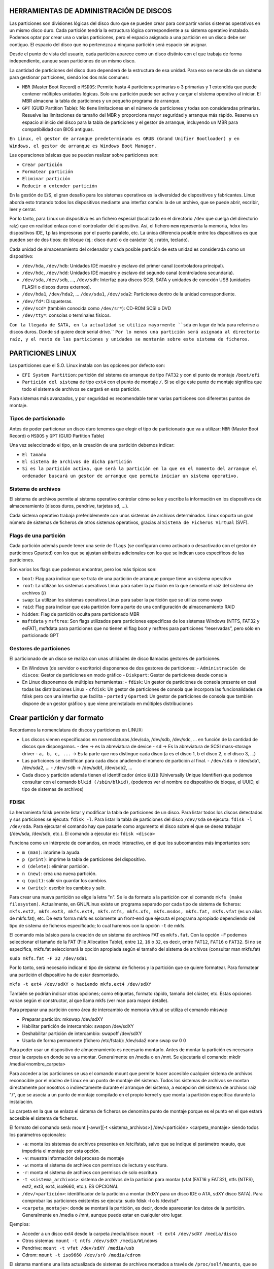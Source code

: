 HERRAMIENTAS DE ADMINISTRACIÓN DE DISCOS
========================================

Las particiones son divisiones lógicas del disco duro que se pueden crear para compartir varios sistemas operativos en un mismo disco duro. Cada partición tendría la estructura lógica correspondiente a su sistema operativo instalado. Podemos optar por crear una o varias particiones, pero el espacio asignado a una partición en un disco debe ser contiguo. El espacio del disco que no pertenezca a ninguna partición será espacio sin asignar.

Desde el punto de vista del usuario, cada partición aparece como un disco distinto con el que trabaja de forma independiente, aunque sean particiones de un mismo disco.

La cantidad de particiones del disco duro dependerá de la estructura de esa unidad. Para eso se necesita de un sistema para gestionar particiones, siendo los dos más comunes:

* ``MBR`` (Master Boot Record) o ``MSDOS``: Permite hasta 4 particiones primarias o 3 primarias y 1 extendida que puede contener múltiples unidades lógicas. Solo una partición puede ser activa y cargar el sistema operativo al iniciar. El MBR almacena la tabla de particiones y un pequeño programa de arranque.
* ``GPT`` (GUID Partition Table): No tiene limitaciones en el número de particiones y todas son consideradas primarias. Resuelve las limitaciones de tamaño del MBR y proporciona mayor seguridad y arranque más rápido. Reserva un espacio al inicio del disco para la tabla de particiones y el gestor de arranque, incluyendo un MBR para compatibilidad con BIOS antiguas.


``En Linux, el gestor de arranque predeterminado es GRUB (Grand Unifier Bootloader) y en Windows, el gestor de arranque es Windows Boot Manager.``

   
Las operaciones básicas que se pueden realizar sobre particiones son:

* ``Crear partición``

* ``Formatear partición``

* ``Eliminar partición``

* ``Reducir o extender partición``

En la gestión de E/S, el gran desafío para los sistemas operativos es la diversidad de dispositivos y fabricantes. Linux aborda esto tratando todos los dispositivos mediante una interfaz común: la de un archivo, que se puede abrir, escribir, leer y cerrar.

Por lo tanto, para Linux un dispositivo es un fichero especial (localizado en el directorio ``/dev`` que cuelga del directorio raíz) que en realidad enlaza con el controlador del dispositivo. Así, el fichero ``mem`` representa la memoria, ``hdxx`` los dispositivos IDE, ``lp`` las impresoras por el puerto paralelo, etc. La única diferencia posible entre los dispositivos es que pueden ser de dos tipos: de bloque (ej.: disco duro) o de carácter (ej.: ratón, teclado).

Cada unidad de almacenamiento del ordenador y cada posible partición de esta unidad es considerada como un dispositivo:

- ``/dev/hda``, ``/dev/hdb``: Unidades IDE maestro y esclavo del primer canal (controladora principal).
- ``/dev/hdc``, ``/dev/hdd``: Unidades IDE maestro y esclavo del segundo canal (controladora secundaria).
- ``/dev/sda``, ``/dev/sdb``, …, ``/dev/sdh``: Interfaz para discos SCSI, SATA y unidades de conexión USB (unidades FLASH o discos duros externos).
- ``/dev/hda1``, ``/dev/hda2``, … ``/dev/sda1``, ``/dev/sda2``: Particiones dentro de la unidad correspondiente.
- ``/dev/fd*``: Disqueteras.
- ``/dev/scd*`` (también conocida como ``/dev/sr*``): CD-ROM SCSI o DVD
- ``/dev/tty*``: consolas o terminales físicos.

``Con la llegada de SATA, en la actualidad se utiliza mayormente ``sda`` en lugar de ``hda`` para referirse a discos duros. Donde ``sd`` quiere decir serial drive.``
``Por lo menos una partición será asignada al directorio raíz, y el resto de las particiones y unidades se montarán sobre este sistema de ficheros.``

.. _Particiones Linux:

PARTICIONES LINUX
=================

Las particiones que el S.O. Linux instala con las opciones por defecto son:

- ``EFI System Partition``: partición del sistema de arranque de tipo ``FAT32`` y con el punto de montaje ``/boot/efi``
- ``Partición del sistema`` de tipo ``ext4`` con el punto de montaje ``/``. Si se elige este punto de montaje significa que todo el sistema de archivos se cargará en esta partición.

Para sistemas más avanzados, y por seguridad es recomendable tener varias particiones con diferentes puntos de montaje.

.. _Tipos de particionado:

Tipos de particionado
---------------------

Antes de poder particionar un disco duro tenemos que elegir el tipo de particionado que va a utilizar: ``MBR`` (Master Boot Record) o ``MSDOS`` y ``GPT`` (GUID Partition Table)

Una vez seleccionado el tipo, en la creación de una partición debemos indicar:

- ``El tamaño``
- ``El sistema de archivos de dicha partición``
- ``Si es la partición activa, que será la partición en la que en el momento del arranque el ordenador buscará un gestor de arranque que permita iniciar un sistema operativo.``

.. _Sistema de archivos:

Sistema de archivos
-------------------

El sistema de archivos permite al sistema operativo controlar cómo se lee y escribe la información en los dispositivos de almacenamiento (discos duros, pendrive, tarjetas sd, ...).

Cada sistema operativo trabaja preferiblemente con unos sistemas de archivos determinados. Linux soporta un gran número de sistemas de ficheros de otros sistemas operativos, gracias al ``Sistema de Ficheros Virtual`` (SVF).

.. _Ejemplo de particionado:

.. _Flags de una partición:

Flags de una partición
----------------------

Cada partición además puede tener una serie de ``flags`` (se configuran como activado o desactivado con el gestor de particiones Gparted) con los que se ajustan atributos adicionales con los que se indican usos específicos de las particiones.

Son varios los flags que podemos encontrar, pero los más típicos son:

* ``boot``: Flag para indicar que se trata de una partición de arranque porque tiene un sistema operativo

* ``root``: La utilizan los sistemas operativos Linux para saber la partición en la que semonta el raíz del sistema de archivos (/)

* ``swap``: La utilizan los sistemas operativos Linux para saber la partición que se utiliza como swap

* ``raid``: Flag para indicar que esta partición forma parte de una configuración de almacenamiento RAID

* ``hidden``: Flag de partición oculta para particionado MBR

* ``msftdata`` y ``msftres``: Son flags utilizados para particiones específicas de los sistemas Windows (NTFS, FAT32 y exFAT), msftdata para particiones que no tienen el flag boot y msftres para particiones “reservadas”, pero sólo en particionado GPT 

.. _Gestores de particiones:

Gestores de particiones
-----------------------

El particionado de un disco se realiza con unas utilidades de disco llamadas gestores de particiones.

- En Windows (de servidor o escritorio) disponemos de dos gestores de particiones:
  - ``Administración de discos``: Gestor de particiones en modo gráfico
  - ``Diskpart``: Gestor de particiones desde consola

- En Linux disponemos de múltiples herramientas:
  - ``fdisk``: Un gestor de particiones de consola presente en casi todas las distribuciones Linux
  - ``cfdisk``: Un gestor de particiones de consola que incorpora las funcionalidades de fdisk pero con una interfaz que facilita
  - ``parted`` y ``Gparted``: Un gestor de particiones de consola que también dispone de un gestor gráfico y que viene preinstalado en múltiples distribuciones


Crear partición y dar formato
=============================

Recordamos la nomenclatura de discos y particiones en LINUX:

- Los discos vienen especificados en nomenclaturas /dev/sda, /dev/sdb, /dev/sdc, … en función de la cantidad de discos que dispongamos.
  - ``dev`` → es la abreviatura de device
  - ``sd`` → Es la abreviatura de SCSI mass-storage driver
  - ``a, b, c, ...`` → Es la parte que nos distingue cada disco (a es el disco 1, b el disco 2, c el disco 3, …)

- Las particiones se identifican para cada disco añadiendo el número de partición al final.
  - ``/dev/sda`` → /dev/sda1, /dev/sda2, …
  - ``/dev/sdb`` → /dev/sdb1, /dev/sdb2, …

- Cada disco y partición además tienen el identificador único ``UUID`` (Universally Unique Identifier) que podemos consultar con el comando ``blkid (/sbin/blkid)``, (podemos ver el nombre de dispositivo de bloque, el UUID, el tipo de sistemas de archivos)

FDISK
-----

La herramienta fdisk permite listar y modificar la tabla de particiones de un disco. Para listar todos los discos detectados y sus particiones se ejecuta: ``fdisk -l``. Para listar la tabla de particiones del disco ``/dev/sda`` se ejecuta: ``fdisk -l /dev/sda``. Para ejecutar el comando hay que pasarle como argumento el disco sobre el que se desea trabajar (/dev/sda, /dev/sdb, etc.). El comando a ejecutar es: ``fdisk <disco>``

Funciona como un intérprete de comandos, en modo interactivo, en el que los subcomandos más importantes son:

* ``m (man)``: imprime la ayuda.

* ``p (print)``: imprime la tabla de particiones del dispositivo.

* ``d (delete)``: eliminar partición.

* ``n (new)``: crea una nueva partición.

* ``q (quit)``: salir sin guardar los cambios.

* ``w (write)``: escribir los cambios y salir.

Para crear una nueva partición se elige la letra "n".
Se le da formato a la partición con el comando ``mkfs (make filesystem)``. Actualmente, en GNU/Linux existe un programa separado por cada tipo de sistema de ficheros: ``mkfs.ext2, mkfs.ext3, mkfs.ext4, mkfs.ntfs, mkfs.xfs, mkfs.msdos, mkfs.fat, mkfs.vfat`` (es un alias de mkfs.fat), etc. De esta forma mkfs es solamente un front-end que ejecuta el programa apropiado dependiendo del tipo de sistema de ficheros especificado; lo cual haremos con la opción ``-t`` de mkfs.

El comando más básico para la creación de un sistema de archivos FAT es ``mkfs.fat``. Con la opción ``-F`` podemos seleccionar el tamaño de la FAT (File Allocation Table), entre ``12``, ``16`` o ``32``, es decir, entre ``FAT12``, ``FAT16`` o ``FAT32``. Si no se especifica, mkfs.fat seleccionará la opción apropiada según el tamaño del sistema de archivos (consultar man mkfs.fat)

``sudo mkfs.fat -F 32 /dev/sda1``

Por lo tanto, será necesario indicar el tipo de sistema de ficheros y la partición que se quiere formatear. Para formatear una partición el dispositivo ha de estar desmontado.

``mkfs -t ext4 /dev/sdXY o haciendo mkfs.ext4 /dev/sdXY``

También se podrían indicar otras opciones; como etiquetas, formato rápido, tamaño del clúster, etc. Estas opciones varían según el constructor, al que llama mkfs (ver man para mayor detalle).

Para preparar una partición como área de intercambio de memoria virtual se utiliza el comando mkswap

* Preparar partición: mkswap /dev/sdXY

* Habilitar partición de intercambio: swapon /dev/sdXY

* Deshabilitar partición de intercambio: swapoff /dev/sdXY

* Usarla de forma permanente (fichero /etc/fstab): /dev/sda2 none swap sw 0 0

Para poder usar un dispositivo de almacenamiento es necesario montarlo. Antes de montar la partición es necesario crear la carpeta en donde se va a montar. Generalmente en /media o en /mnt. Se ejecutaría el comando: mkdir /media/<nombre_carpeta>

Para acceder a las particiones se usa el comando mount que permite hacer accesible cualquier sistema de archivos reconocible por el núcleo de Linux en un punto de montaje del sistema. Todos los sistemas de archivos se montan directamente por nosotros o indirectamente durante el arranque del sistema, a excepción del sistema de archivos raíz "/", que se asocia a un punto de montaje compilado en el propio kernel y que monta la partición específica durante la instalación.

La carpeta en la que se enlaza el sistema de ficheros se denomina punto de montaje porque es el punto en el que estará accesible el sistema de ficheros.

El formato del comando será: mount [-avwr][-t <sistema_archivos>] /dev/<partición> <carpeta_montaje> siendo todos los parámetros opcionales:

* ``-a``: monta los sistemas de archivos presentes en /etc/fstab, salvo que se indique el parámetro noauto, que impediría el montaje por esta opción.

* ``-v``: muestra información del proceso de montaje

* ``-w``: monta el sistema de archivos con permisos de lectura y escritura.

* ``-r``: monta el sistema de archivos con permisos de solo escritura

* ``-t <sistema_archivos>``: sistema de archivos de la partición para montar (vfat (FAT16 y FAT32), ntfs (NTFS), ext2, ext3, ext4, iso9660, etc.). ES OPCIONAL

* ``/dev/<partición>``: identificador de la partición a montar (hdXY para un disco IDE o ATA, sdXY disco SATA). Para comprobar las particiones existentes se ejecuta: sudo fdisk -l o ls /dev/sd*

* ``<carpeta_montaje>``: donde se montará la partición, es decir, donde aparecerán los datos de la partición. Generalmente en /media o /mnt, aunque puede estar en cualquier otro lugar.

Ejemplos:

* Acceder a un disco ext4 desde la carpeta /media/disco: ``mount -t ext4 /dev/sdXY /media/disco``

* Otros sistemas: ``mount -t ntfs /dev/sdXY /media/Windows``

* Pendrive: ``mount -t vfat /dev/sdXY /media/usb``

* Cdrom: ``mount -t iso9660 /dev/sr0 /media/cdrom``

El sistema mantiene una lista actualizada de sistemas de archivos montados a través de ``/proc/self/mounts``, que se actualiza al montar y desmontar sistemas de archivos. Se pueden listar todas las particiones montadas con el comando ``mount``. Para desmontar una partición, se deshace el vínculo entre la partición y la carpeta de acceso utilizando ``umount /dev/sdXY`` o ``umount /mnt``. Es importante desmontar una partición, especialmente si se han escrito datos, para evitar la pérdida de información. Al desmontar el dispositivo, se vuelcan todas las cachés de escritura al dispositivo.

Las particiones montadas con ``mount`` no se conservan después de reiniciar el sistema. Para montar una partición de forma permanente, se debe agregar una entrada en el archivo ``/etc/fstab``. Durante el arranque, se leen las entradas de este archivo y se montan automáticamente para que estén accesibles a los usuarios.


===============================
Configuración del archivo fstab
===============================

El fichero ``fstab`` (file systems table) se encuentra en el directorio ``/etc`` como parte de la configuración del sistema. Lo más destacado de este fichero es la lista de discos y particiones disponibles. En ella se indica cómo montar cada dispositivo y qué configuración utilizar. Para configurar el archivo fstab es necesario tener permisos administrativos. La información del fichero dependerá del tipo y de la cantidad de dispositivos que existan en el ordenador.

Cada línea tiene seis columnas (``<file system> < mount point > <type> <options> <dump> <pass>``), cuyo significado se detalla a continuación:


* ``file system``: lugar donde se encuentra el dispositivo físico a montar. Será una partición del tipo /dev/sdXY pero también puede ser un archivo o un recurso compartido a través de la red. Se puede utilizar el UUID de la partición.

* ``mount point``: punto de montaje donde será montado el dispositivo físico, es decir carpeta en la que va a estar accesible el sistema de ficheros.

* ``type``: tipo de archivo con el que será montado el dispositivo físico, es decir formato del sistema de ficheros: ext2, ext3, ext4, ntfs, vfat ...

* ``options``: opciones de montaje, parámetros adicionales, pasados como una lista separada por comas. Se puede montar para sólo lectura (ro), o en modo lectura y escritura (rw). Permitir a cualquier usuario montar el sistema de ficheros (user) o sólo usuarios del grupo users (users) o sólo el usuario root puede montar el sistema de ficheros (nouser). Si se quiere que no monte automáticamente la partición en el inicio se puede utilizar noauto. Si se desea utilizar las opciones predeterminadas según el sistema de archivos se puede poner defaults (que son rw, suid, dev, exec, auto, nouser, async). Existen algunas opciones comunes, y otras que dependen del sistema de ficheros al que se quiere acceder.

* ``dump``: utilizado por la herramienta dump para realizar copias de seguridad de las distintas particiones. Normalmente no se encuentra instalado, por lo que la opción más común es 0 (deshabilitado). Con valor 1, dump hace una copia de seguridad del sistema de archivos.

* ``pass``: establece el orden en el que se comprobará/chequeará el sistema de archivos en el arranque. Si ponemos 0 no se comprueba en el arranque. El 1 (comprobar en primer lugar) se reserva para el sistema raíz (/), con 2 se comprobaría en segundo lugar. (Utilizado por el comando fsck (file system consistency check) para controlar el orden en el que son comprobadas las particiones).


===================
ALMACENAMIENTO RAID
===================

RAID (Redundant Array Of Independent Disks) es un término que se refiere a un ``conjunto de discos que se pueden combinar de forma que trabajamos con estos como si fueran un único disco``. Las configuraciones de almacenamiento RAID son más típicas de entornos de servidor, aunque cada vez son más comunes en equipos de escritorio. Dependiendo del modelo de RAID que apliquemos podemos obtener ventajas como:

* Mejorar la integridad de los datos

* Mejorar la tolerancia a fallos y errores en los discos

* Mejorar el rendimiento (velocidad de transferencia)

* Facilitar el aprovechamiento de varios discos (capacidad total de almacenamiento)

A nivel de RAID ``la información se organiza en porciones de tamaño fijo llamadas bandas o stripes``. El tamaño de estas bandas típicamente es de de ``64 Kb`` o ``128 Kb``. Hay distintos tipos de RAID, cada uno con sus características que priman alguno de los aspectos mencionados antes, y que cambian en la forma en la que usan los discos que los forman. 

------------------------------------------------
¿Cómo se mejora con RAID la tolerancia a fallos?
------------------------------------------------

Algunas configuraciones RAID replican los datos en varios discos para evitar la pérdida de datos en caso de fallo de un disco. Los sistemas RAID alertan sobre fallos de disco y permiten su reemplazo, replicando los datos en el nuevo disco. ``La tolerancia a fallos está garantizada si no fallan más de un disco a la vez y si se reemplaza y replica un disco antes de que falle otro``. Sin embargo, la replicación reduce el espacio de almacenamiento total del RAID respecto a la suma de las capacidades de los discos. Los sistemas RAID mejoran el rendimiento distribuyendo datos entre discos y acelerando la lectura y escritura. Los discos SSD son preferibles a los discos mecánicos, y la fragmentación puede afectar negativamente al rendimiento.

----------------------------
Configuraciones RAID básicas
----------------------------

Para establecer esta configuración, se puede realiza ``mediante software`` (propio o no del sistema operativo) o ``mediante hardware`` específico para el control del RAID (tarjeta de expansión controladora o chipset de la placa base). ``Esta última es la opción más óptima en cuanto a rendimiento``, y con estas podremos utilizar un RAID para la instalación de un sistema operativo, algo que no es posible con las soluciones RAID por software. Si implementamos RAID por software tenemos varias opciones:

* Herramientas RAID en Windows

   * Administración de discos

   * Diskpart

   * Espacios de almacenamiento

   * Grupos de almacenamiento en Windows Server

* Herramientas RAID en Linux

   * LVM (Logical Volume manager)

   * MDADM (Multi Device Administrator)

La forma de realizar un nivel RAID es distribuyendo o redundando los datos entre varios discos de diferentes maneras. Es frecuente emplear el término ``JBOD`` (Just a Bunch of Disks) o ``RAID lineal`` al método de combinar diferentes discos físicos en un solo lógico. JBOD, por tanto, no presenta redundancia ni mejora el rendimiento del conjunto, sin embargo, el tamaño global es la suma de todos ellos.

-------------
TIPOS DE RAID
-------------
* ``RAID 0`` (Data Stripping)
   Se encarga de dividir o distribuir los datos entre dos o más discos sin duplicar la información, es decir, no existe redundancia de datos. Es una configuración que prima la velocidad de lectura y escritura por encima de la tolerancia a fallos, no mejora la seguridad de los datos, solo afecta al rendimiento.

* ``RAID 1`` (Data Mirroring) 
   Emplea un mínimo de dos discos del mismo tamaño o porciones de estos iguales en los que son una copia el uno del otro (aunque aparecen como una única entidad), de ahí el término espejo (mirroring). Esto permite aumentar la fiabilidad de los datos al quedar estos
   duplicados en tantos discos como se desee. Además aumenta la velocidad de lectura.

* ``RAID 5`` (Stripping con paridad distribuida)
   Al igual que RAID 0, realiza una distribución de los bloques de datos, y además genera información de paridad (calculada operando con el resto de datos de la misma división) que se distribuye en todos los discos (al menos tres). Los bloques de paridad permiten reconstruir un disco en caso de fallo sin necesidad de duplicar su almacenamiento. Para ello, han de realizar cálculos de los datos, generando dicha paridad, también llamada código de detección de error o CRC. De este modo, no se desaprovecha tanto espacio redundante, como RAID 1, y además mejora la velocidad de lectura, si bien las escrituras son más costosas al tener que generar códigos CRC y sólo soporta el fallo de un único disco. El espacio útil es la suma de las capacidades de todos los discos menos 1.

* ``RAID 6`` (Stripping con paridad distribuida y duplicada)
   Es como el RAID 5 pero añadiendo un disco adicional para mantener la duplicado. En este caso requiere un mínimo de cuatro discos, siendo así el espacio útil la suma de todos los discos menos dos. Como ventaja tiene la recuperación de datos y como desventaja es que es más lento que el RAID 5 al tener que escribir doble paridad.

-------------------------------------------------
Combinaciones RAID: RAID 1+0, RAID 0+1 Y RAID 5+0
-------------------------------------------------

También se pueden establecer combinaciones de niveles RAID anidando es aprovechando las ventajas de varias configuraciones. Así, destacamos los siguientes niveles anidados:

* ``RAID 01``. Consiste en crear dos RAID 0 iguales y sobre estos hacer un RAID 1.

* ``RAID 10``, invierte el orden haciendo primero dos o más RAID 1 y, sobre estos, después hacer un RAID 0.

* ``RAID 50``, se crean dos o más configuraciones iguales de RAID 5 que proporcionan la redundancia de datos y por encima de estas se monta el RAID 0 que proporciona el reparto de los datos para mejorar el rendimiento.

En las RAID con redundancia podemos utilizar un disco de reserva o spare que permanecerá sin utilizar hasta que se produzca un fallo en uno de los discos, momento en el que automáticamente ocupará el sitio del disco erróneo y empezará el proceso de reconstrucción.

Para esto hay dos configuraciones:

* ``Hot Spare``: El disco está conectado y preparado (instantáneamente entra a funcionar).

* ``Standby spare``: El disco está en espera (tarda unos instantes al tener que arrancar).

Si es un standby spare conlleva un proceso de reconstrucción durante la incorporación del disco spare sustituyendo al disco fallido sin embargo si es un hot spare este tiempo se minimiza. El uso de un disco de reserva no ofrece ninguna ventaja de velocidad pero reduce el tiempo de replicación al sustituir automáticamente el disco defectuoso y empezar la reconstrucción de datos justo cuando se produce el error, simplificando las tarea de mantenimiento.

Otra forma de montar un RAID con disco de reserva en modalidad Hot Spare pero sin tener que agregar otro disco adicional es reservar un espacio en los discos del RAID que no se utilizará salvo que se produzca el fallo en uno de ellos, que será el momento en el que la información del disco fallado se replicará en este espacio libre. Esta es la configuración
utilizada por ejemplo en ``RAID 5E`` y ``RAID 6E``, que reservan este espacio de spare al final de los discos paridad. 


======================
ADMINISTRACIÓN DE RAID
======================

La administración de RAID en Linux se realiza con el paquete **mdadm** (Multiple Device Administrator), que se instala con ``sudo apt-get install mdadm``. Antes de iniciar, se puede verificar la existencia de dispositivos RAID en el sistema con ``/proc/mdstat``. La creación de RAID puede realizarse en dispositivos o particiones, no necesariamente del mismo tamaño. En caso de diferencias de tamaño, mdadm advertirá y utilizará el tamaño más pequeño. Los comandos comunes para gestionar RAID en Linux incluyen la creación, establecimiento de dispositivos defectuosos, eliminación, adición, y verificación del estado.

Creación de RAID
----------------

.. code-block:: bash

   mdadm --create /dev/mdX --level=Y --raid-devices=Z dispositivos

Donde:

- ``create /dev/mdX`` indica la creación del multidispositivo, siendo X un número.
- ``level=Y`` es el nivel RAID para aplicar, pudiendo ser Y:
  - ``linear`` para RAID lineal
  - ``raid0``, ``0`` o ``stripe`` para RAID0
  - ``raid1``, ``1`` o ``mirror`` para RAID1
  - ``raid5`` o ``5`` para RAID5
  - ``raid6`` o ``6`` para RAID6
  - ``raid10`` o ``10`` para RAID10
- ``raid-devices=Z dispositivos``, donde Z indica el número de dispositivos asociados al RAID y cada uno de ellos separado por espacios (``/dev/sdX /dev/sdY…``).

Establecer un disco como defectuoso de un RAID
----------------------------------------------

.. code-block:: bash

   mdadm /dev/mdX --fail /dev/sdY

Eliminar un disco de un RAID
----------------------------

.. code-block:: bash

   mdadm /dev/mdX --remove /dev/sdY

Añadir un disco a un RAID
-------------------------

.. code-block:: bash

   mdadm /dev/mdX --add /dev/sdY

Comprobar el estado de todos los multidispositivos
-------------------------------------------------

.. code-block:: bash

   cat /proc/mdstat

Obtener información de configuración de todos los multidispositivos
------------------------------------------------------------------

.. code-block:: bash

   mdadm --detail --scan

Obtener información de configuración y construcción de un multidispositivo
-------------------------------------------------------------------------

.. code-block:: bash

   mdadm --detail /dev/mdX
   mdadm --detail /dev/mdX --scan

Examinar el estado de un dispositivo asociado a un RAID
-------------------------------------------------------

.. code-block:: bash

   mdadm --examine /dev/mdX

Detener un RAID
---------------

.. code-block:: bash

   mdadm --stop /dev/mdX

Eliminar el superbloque de un dispositivo (almacena información para manipularlo) sobreescribiendo ceros
--------------------------------------------------------------------------------------------------------

.. code-block:: bash

   mdadm --zero-superblock /dev/sdY


Una vez creado un RAID con ``mdadm`` lo particionamos empleando los métodos tradicionales como ``fdisk``, ``cfdisk``, ``parted`` o ``gparted``, y lo montamos con ``mount``.

Si deseamos eliminar un multidispositivo RAID, debemos:

* Desmontar el dispositivo si está en uso.

* Detener el multidispositivo (ejemplo: ``sudo mdadm --stop /dev/md0``)

* Borrar el superbloque de cada dispositivo que constituía el RAID (es decir borrar el sector 0 de los discos utilizados) (ejemplo: ``sudo mdadm --zero-superblock /dev/sde1``, ``sudo mdadm --zero-superblock /dev/sdd1`` y ``sudo mdadm --zero-superblock /dev/sdg1``)

* En caso de que estuviese asociado al arranque del sistema, actualizar ``/etc/fstab`` eliminando la línea asociada y actualizar initramfs (sistema de archivos RAM de inicio en Linux).

